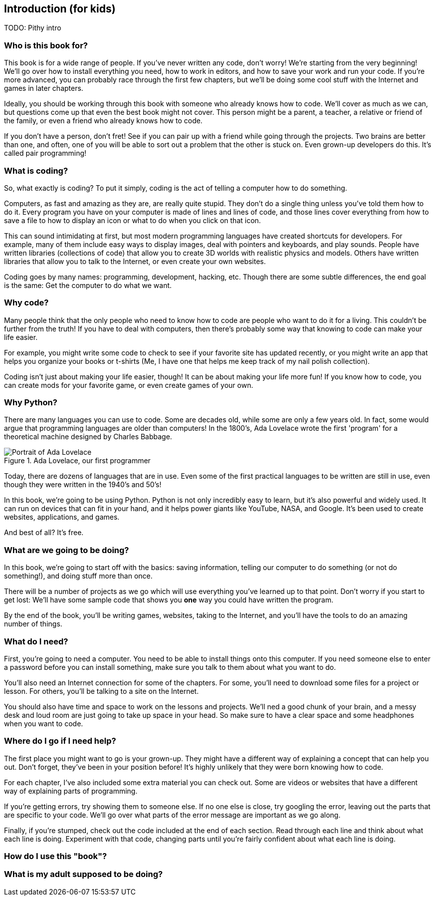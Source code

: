 == Introduction (for kids)

TODO: Pithy intro

=== Who is this book for?

This book is for a wide range of people. If you've never written any code, don't worry! We're starting from the very beginning! We'll go over how to install everything you need, how to work in editors, and how to save your work and run your code. If you're more advanced, you can probably race through the first few chapters, but we'll be doing some cool stuff with the Internet and games in later chapters.

Ideally, you should be working through this book with someone who already knows how to code. We'll cover as much as we can, but questions come up that even the best book might not cover. This person might be a parent, a teacher, a relative or friend of the family, or even a friend who already knows how to code. 

If you don't have a person, don't fret! See if you can pair up with a friend while going through the projects. Two brains are better than one, and often, one of you will be able to sort out a problem that the other is stuck on. Even grown-up developers do this. It's called pair programming!

=== What is coding?

So, what exactly is coding? To put it simply, coding is the act of telling a computer how to do something.

Computers, as fast and amazing as they are, are really quite stupid. They don't do a single thing unless you've told them how to do it. Every program you have on your computer is made of lines and lines of code, and those lines cover everything from how to save a file to how to display an icon or what to do when you click on that icon. 

This can sound intimidating at first, but most modern programming languages have created shortcuts for developers. For example, many of them include easy ways to display images, deal with pointers and keyboards, and play sounds. People have written libraries (collections of code) that allow you to create 3D worlds with realistic physics and models. Others have written libraries that allow you to talk to the Internet, or even create your own websites.

Coding goes by many names: programming, development, hacking, etc. Though there are some subtle differences, the end goal is the same: Get the computer to do what we want.

=== Why code?

Many people think that the only people who need to know how to code are people who want to do it for a living. This couldn't be further from the truth! If you have to deal with computers, then there's probably some way that knowing to code can make your life easier.

For example, you might write some code to check to see if your favorite site has updated recently, or you might write an app that helps you organize your books or t-shirts (Me, I have one that helps me keep track of my nail polish collection).

Coding isn't just about making your life easier, though! It can be about making your life more fun! If you know how to code, you can create mods for your favorite game, or even create games of your own.

=== Why Python?

There are many languages you can use to code. Some are decades old, while some are only a few years old. In fact, some would argue that programming languages are older than computers! In the 1800's, Ada Lovelace wrote the first 'program' for a theoretical machine designed by Charles Babbage.

[[ada_lovelace]]
.Ada Lovelace, our first programmer
[float="true"]
image::images/ada.jpg["Portrait of Ada Lovelace"]

Today, there are dozens of languages that are in use. Even some of the first practical languages to be written are still in use, even though they were written in the 1940's and 50's!

In this book, we're going to be using Python. Python is not only incredibly easy to learn, but it's also powerful and widely used. It can run on devices that can fit in your hand, and it helps power giants like YouTube, NASA, and Google. It's been used to create websites, applications, and games.

And best of all? It's free. 

=== What are we going to be doing?

In this book, we're going to start off with the basics: saving information, telling our computer to do something (or not do something!), and doing stuff more than once. 

There will be a number of projects as we go which will use everything you've learned up to that point. Don't worry if you start to get lost: We'll have some sample code that shows you *one* way you could have written the program.

By the end of the book, you'll be writing games, websites, taking to the Internet, and you'll have the tools to do an amazing number of things.

=== What do I need?

First, you're going to need a computer. You need to be able to install things onto this computer. If you need someone else to enter a password before you can install something, make sure you talk to them about what you want to do.

You'll also need an Internet connection for some of the chapters. For some, you'll need to download some files for a project or lesson. For others, you'll be talking to a site on the Internet.

You should also have time and space to work on the lessons and projects. We'll ned a good chunk of your brain, and a messy desk and loud room are just going to take up space in your head. So make sure to have a clear space and some headphones when you want to code.

=== Where do I go if I need help?

The first place you might want to go is your grown-up. They might have a different way of explaining a concept that can help you out. Don't forget, they've been in your position before! It's highly unlikely that they were born knowing how to code.

For each chapter, I've also included some extra material you can check out. Some are videos or websites that have a different way of explaining parts of programming.

If you're getting errors, try showing them to someone else. If no one else is close, try googling the error, leaving out the parts that are specific to your code. We'll go over what parts of the error message are important as we go along.

Finally, if you're stumped, check out the code included at the end of each section. Read through each line and think about what each line is doing. Experiment with that code, changing parts until you're fairly confident about what each line is doing.

=== How do I use this "book"?



=== What is my adult supposed to be doing?
